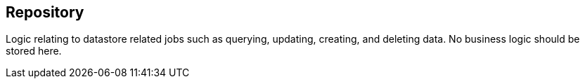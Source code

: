 == Repository

Logic relating to datastore related jobs such as querying, updating, creating, and deleting data. No business logic should be stored here.